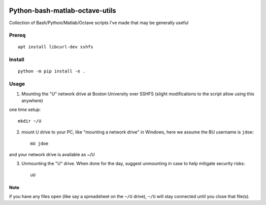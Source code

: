 .. image:: https://travis-ci.org/scivision/pybashutils.svg?branch=master
    :target: https://travis-ci.org/scivision/pybashutils

.. image:: https://coveralls.io/repos/github/scivision/pybashutils/badge.svg?branch=master 
    :target: https://coveralls.io/github/scivision/pybashutils?branch=master

.. image:: https://api.codeclimate.com/v1/badges/530575d7d1a47e7f3fa1/maintainability
   :target: https://codeclimate.com/github/scivision/pybashutils/maintainability
   :alt: Maintainability

=================================
Python-bash-matlab-octave-utils
=================================
Collection of Bash/Python/Matlab/Octave scripts I've made that may be generally useful

=========       ===========
function        description
=========       ===========
h5tester.py     test HDF5 files for corruption--if the variable(s) have Fletcher 32 enabled
cupd            update conda packages (well, the ones I use)
checkIP         Sends you an email automatically if your IP address changes
getIP           gets your public IP address (not the internal NAT address)
findtext        find text inside files matching pattern.
mx              mount network share example using SSHFS
memfree.m       Estimates available RAM for Matlab/Octave under Windows, Mac, Linux
checkRAM.m      check if a proposed N-D array with fit in available RAM (w/o swap)
setup_cmake.sh  setup CMake from source
=========       ===========

Prereq
======
::

    apt install libcurl-dev sshfs


Install
=======

::

    python -m pip install -e .



Usage
=====
1. Mounting the "U" network drive at Boston University over SSHFS (slight modifications to the script allow using this anywhere)

one time setup::

    mkdir ~/U

2. mount U drive to your PC, like "mounting a network drive" in Windows, here we assume the BU username is ``jdoe``::

    mU jdoe

and your network drive is available as ~/U

3. Unmounting the "U" drive. When done for the day, suggest unmounting in case to help mitigate security risks::

    uU

Note
~~~~
if you have any files open (like say a spreadsheet on the ``~/U`` drive), ``~/U`` will stay connected until you close that file(s).


